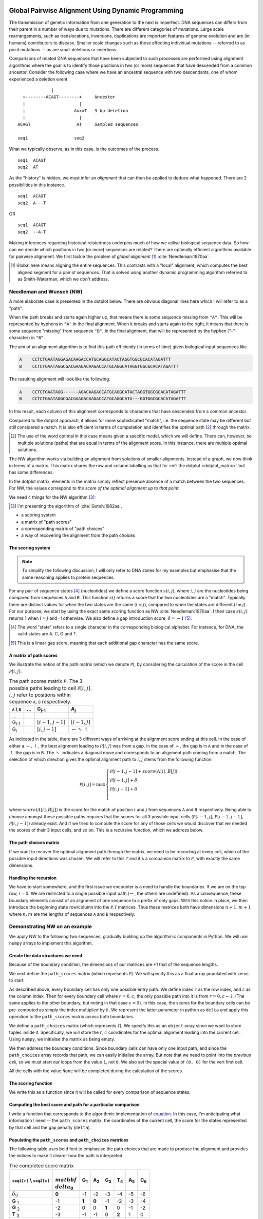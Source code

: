 Global Pairwise Alignment Using Dynamic Programming
===================================================

The transmission of genetic information from one generation to the next is imperfect. DNA sequences can differs from their parent in a number of ways due to mutations. There are different categories of mutations. Large scale rearrangements, such as translocations, inversions, duplications are important features of genome evolution and are (in humans) contributors to disease. Smaller scale changes such as those affecting individual mutations -- referred to as point mutations -- as are small deletions or insertions.

Comparisons of related DNA sequences that have been subjected to such processes are performed using alignment algorithms where the goal is to identify those positions in two (or more) sequences that have descended from a common ancestor. Consider the following case where we have an ancestral sequence with two descendants, one of whom experienced a deletion event.

::

                  |
       +--------ACAGT--------+     Ancestor
       |                     |
       |                   AxxxT   3 bp deletion
       |                     |
     ACAGT                  AT     Sampled sequences

     seq1                  seq2

What we typically observe, as in this case, is the outcomes of the process.

::

    seq1  ACAGT
    seq2  AT

As the "history" is hidden, we must infer an *alignment* that can then be applied to deduce what happened. There are 2 possibilities in this instance.

::

    seq1  ACAGT
    seq2  A---T

OR

::

    seq1  ACAGT
    seq2  --A-T

Making inferences regarding historical relatedness underpins much of how we utilise biological sequence data. So how can we decide which positions in two (or more) sequences are related? There are optimally efficient algorithms available for pairwise alignment. We first tackle the problem of *global alignment* [1]_ :cite:`Needleman:1970aa`.

.. [1] Global here means aligning the entire sequences. This contrasts with a "local" alignment, which computes the best aligned segment for a pair of sequences. That is solved using another dynamic programming algorithm referred to as Smith-Waterman, which we don't address.

Needleman and Wunsch (NW)
-------------------------

A more elaborate case is presented in the dotplot below. There are obvious diagonal lines here which I will refer to as a "path".

.. jupyter-execute::
    :hide-code:

    from cogent3 import make_aligned_seqs

    aln = make_aligned_seqs(data=
    {'A': 'CCTCTGAATAGG------AGACAAGACCATGCAGGCATACTAGGTGGCGCACATAGATTT',
     'B': 'CCTCTGAATAGGCGACGAAGACAAGACCATGCAGGCATA---GGTGGCGCACATAGATTT'}, moltype="dna")
    fig = aln.degap().dotplot(name1="A", name2="B", window=9, threshold=9, title="")
    fig.layout.showlegend = False
    fig.show()

When the path breaks and starts again higher up, that means there is some sequence missing from ``"A"``. This will be represented by hyphens in ``"A"`` in the final alignment. When it breaks and starts again to the right, it means that there is some sequence "missing" from sequence ``"B"``. In the final alignment, that will be represented by the hyphen (`"-"` character) in ``"B"``.

The aim of an alignment algorithm is to find this path efficiently (in terms of time) given biological input sequences like.

.. code-block:: text

    A    CCTCTGAATAGGAGACAAGACCATGCAGGCATACTAGGTGGCGCACATAGATTT
    B    CCTCTGAATAGGCGACGAAGACAAGACCATGCAGGCATAGGTGGCGCACATAGATTT

The resulting alignment will look like the following.

.. code-block:: text

    A    CCTCTGAATAGG------AGACAAGACCATGCAGGCATACTAGGTGGCGCACATAGATTT
    B    CCTCTGAATAGGCGACGAAGACAAGACCATGCAGGCATA---GGTGGCGCACATAGATTT

In this result, each column of this alignment corresponds to characters that have descended from a common ancestor.

Compared to the dotplot approach, it allows for more sophisticated "match", i.e. the sequence state may be different but still considered a match. It is also efficient in terms of computation and identifies the optimal path [2]_ through the matrix.

.. [2] The use of the word optimal in this case means given a specific model, which we will define. There can, however, be multiple solutions (paths) that are equal in terms of the alignment score. In this instance, there are multiple optimal solutions.

The NW algorithm works via building an alignment from solutions of smaller alignments. Instead of a graph, we now think in terms of a matrix. This matrix shares the row and column labelling as that for :ref:`the dotplot  <dotplot_matrix>` but has some differences.

In the dotplot matrix, elements in the matrix simply reflect presence absence of a match between the two sequences. For NW, the values correspond to *the score of the optimal alignment up to that point*.

We need 4 things for the NW algorithm  [3]_:

.. [3] I'm presenting the algorithm of :cite:`Gotoh:1982aa`.

- a scoring system
- a matrix of "path scores"
- a corresponding matrix of "path choices"
- a way of recovering the alignment from the path choices

.. index::
    pair: indel; insertion deletion

The scoring system
^^^^^^^^^^^^^^^^^^

.. note:: To simplify the following discussion, I will only refer to DNA states for my examples but emphasise that the same reasoning applies to protein sequences.

For any pair of sequence states [4]_ (nucleotides) we define a score function :math:`s(i, j)`, where :math:`i, j` are the nucleotides being compared from sequences ``A`` and ``B``. This function :math:`s()` returns a score that the two nucleotides are a "match". Typically there are distinct values for when the two states are the same (:math:`i=j`), compared to when the states are different (:math:`i\neq j`). For our purpose, we start by using the exact same scoring function as NW :cite:`Needleman:1970aa`. I their case :math:`s(i, j)` returns 1 when :math:`i=j` and -1 otherwise. We also define a gap introduction score, :math:`\delta=-1` [5]_.

.. [4] The word "state" refers to a single character in the corresponding biological alphabet. For instance, for DNA, the valid states are A, C, G and T.
.. [5] This is a linear gap score, meaning that each additional gap character has the same score.

A matrix of path scores
^^^^^^^^^^^^^^^^^^^^^^^

We illustrate the notion of the path matrix (which we denote :math:`\mathcal{P}`), by considering the calculation of the score in the cell :math:`\mathcal{P}[i, j]`.

.. csv-table:: The path scores matrix :math:`\mathcal{P}`. The 3 possible paths leading to cell :math:`\mathcal{P}[i, j]`. :math:`i, j` refer to positions within sequence ``A``, ``B`` respectively.
    :name: path_table
    :header: ``A`` |backslash| ``B``, ..., G\ :sub:`j-1`,A\ :sub:`j`

    ..., , ,
    G\ :sub:`i-1`, ,":math:`[i-1,j-1]`",":math:`[i-1,j]`"
    G\ :sub:`i`, ,":math:`[i,j-1]`", ":math:`\leftarrow \nwarrow \uparrow`"

As indicated in the table, there are 3 different ways of arriving at the alignment score ending at this cell. In the case of either a :math:`\leftarrow, \uparrow`, the best alignment leading to :math:`\mathcal{P}[i, j]` was from a gap. In the case of :math:`\leftarrow`, the gap is in ``A`` and in the case of :math:`\uparrow` the gap is in ``B``. The :math:`\nwarrow` indicates a diagonal move and corresponds to an alignment path coming from a match. The selection of which direction gives the optimal alignment path to :math:`i, j` stems from the following function

.. math::
    :name: path_score

    \mathcal{P}[i, j] = \max
    \begin{cases}
    \mathcal{P}[i-1, j-1] + score(A[i], B[j])\\
    \mathcal{P}[i-1, j] + \delta\\
    \mathcal{P}[i, j-1] + \delta\\
    \end{cases}

where :math:`score(A[i], B[j])` is the *score* for the match of position :math:`i` and :math:`j` from sequences ``A`` and ``B`` respectively. Being able to choose amongst these possible paths requires that the scores for all 3 possible input cells (:math:`\mathcal{P}[i-1,j]`, :math:`\mathcal{P}[i-1,j-1]`, :math:`\mathcal{P}[i,j-1]`) already exist. And if we tried to compute the score for any of those cells we would discover that we needed the scores of their 3 input cells, and so on. This is a recursive function, which we address below.

The path choices matrix
^^^^^^^^^^^^^^^^^^^^^^^

If we want to recover the optimal alignment path through the matrix, we need to be recording at every cell, which of the possible input directions was chosen. We will refer to this :math:`\mathcal{T}` and it's a companion matrix to :math:`\mathcal{P}`, with exactly the same dimensions.

Handling the recursion
^^^^^^^^^^^^^^^^^^^^^^

We have to start somewhere, and the first issue we encounter is a need to handle the boundaries. If we are on the top row, :math:`i=0`. We are restricted to a single possible input path (:math:`\leftarrow`, the others are undefined). As a consequence, these boundary elements consist of an alignment of one sequence to a prefix of only gaps. With this notion in place, we then introduce the beginning state row/column into the :math:`\mathcal{P, T}` matrices. Thus these matrices both have dimensions :math:`n+1, m+1` where :math:`n, m` are the lengths of sequences ``A`` and ``B`` respectively.

Demonstrating NW on an example
------------------------------

We apply NW to the following two sequences, gradually building up the algorithmic components in Python. We will use ``numpy`` arrays to implement this algorithm.

.. jupyter-execute::

    seq1 = "GGTAC"
    seq2 = "GAGTAC"

Create the data structures we need
^^^^^^^^^^^^^^^^^^^^^^^^^^^^^^^^^^

Because of the boundary condition, the dimensions of our matrices are +1 that of the sequence lengths.

.. jupyter-execute::

    dim_r = len(seq1) + 1
    dim_c = len(seq2) + 1

We next define the ``path_scores`` matrix (which represents :math:`\mathcal{P}`). We will specify this as a float array populated with zeros to start.

.. jupyter-execute::

    import numpy

    path_scores = numpy.zeros((dim_r, dim_c), dtype=float)

As described above, every boundary cell has only one possible entry path. We define index ``r`` as the row index, and ``c`` as the column index. Then for every boundary cell where :math:`r=0, c`, the only possible path into it is from :math:`r=0, c-1`. (The same applies to the other boundary, but noting in that case :math:`c=0`). In this case, the scores for the boundary cells can be pre-computed as simply the index multiplied by :math:`\delta`. We represent the latter parameter in python as ``delta`` and apply this operation to the ``path_scores`` matrix across both boundaries.

.. jupyter-execute::

    delta = -1

    for r in range(dim_r):
        path_scores[r, 0] = delta * r

    for c in range(dim_c):
        path_scores[0, c] = delta * c

    path_scores

We define a ``path_choices`` matrix (which represents :math:`\mathcal{T}`). We specify this as an ``object`` array since we want to store tuples inside it. Specifically, we will store the :math:`r, c` coordinates for the optimal alignment leading into the current cell. Using ``numpy``, we initialise the matrix as being empty.

.. jupyter-execute::

    path_choices = numpy.empty((dim_r, dim_c), dtype=object)

We then address the boundary conditions. Since boundary cells can have only one input path, and since the ``path_choices`` array records that path, we can easily initialise the array. But note that we need to point into the *previous cell*, so we must start our loops from the value ``1``, not ``0``. We also set the special value of ``(0, 0)`` for the vert first cell.

.. jupyter-execute::

    path_choices[0, 0] = (0, 0)

    for r in range(1, dim_r):
        path_choices[r, 0] = (r - 1, 0)

    for c in range(1, dim_c):
        path_choices[0, c] = (0, c - 1)

    path_choices

All the cells with the value ``None`` will be completed during the calculation of the scores.

The scoring function
^^^^^^^^^^^^^^^^^^^^

We write this as a function since it will be called for every comparison of sequence states.

.. jupyter-execute::

    def score_match(a, b):
        if a == b:
            val = 1
        else:
            val = -1
        return val

    score_match("A", "C")

.. jupyter-execute::

    score_match("A", "A")

Computing the best score and path for a particular comparison
^^^^^^^^^^^^^^^^^^^^^^^^^^^^^^^^^^^^^^^^^^^^^^^^^^^^^^^^^^^^^

I write a function that corresponds to the algorithmic implementation of `equation <path_score>`_. In this case, I'm anticipating what information I need -- the ``path_scores`` matrix, the coordinates of the current cell, the score for the states represented by that cell and the gap penalty (``delta``).

.. jupyter-execute::

    def get_best_score_path(path_scores, r, c, score, delta):
        match_path = (r - 1, c - 1)
        match_score = path_scores[match_path] + score

        left_path = (r, c - 1)
        left_score = path_scores[left_path] + delta

        up_path = (r - 1, c)
        up_score = path_scores[up_path] + delta

        # call max on lists with [score, path coord]
        # This function will select based on score first, then break ties using
        # path coord

        best_score_path = max(
            [match_score, match_path], [left_score, left_path], [up_score, up_path]
        )

        return best_score_path

Populating the ``path_scores`` and ``path_choices`` matrices
^^^^^^^^^^^^^^^^^^^^^^^^^^^^^^^^^^^^^^^^^^^^^^^^^^^^^^^^^^^^

.. jupyter-execute::

    for r, base1 in enumerate(seq1, 1):
        for c, base2 in enumerate(seq2, 1):
            score = score_match(base1, base2)
            best_score, best_path = get_best_score_path(path_scores, r, c, score, delta)
            path_scores[r, c] = best_score
            path_choices[r, c] = best_path

    path_scores

The following table uses bold font to emphasise the path choices that are made to produce the alignment and provides the indices to make it clearer how the path is interpreted.

.. csv-table:: The completed score matrix
    :header: ``seq1[r]`` |backslash| ``seq2[c]``,:math:`\\mathbf \\delta_0`,G\ :sub:`1`,A\ :sub:`2`,G\ :sub:`3`,T\ :sub:`4`,A\ :sub:`5`,C\ :sub:`6`

    ":math:`\delta_0`",          "**0**",       "-1",       "-2",       "-3",       "-4",       "-5",       "-6"
    **G**  :sub:`1`,              "-1",    "**1**",    "**0**",       "-1",       "-2",       "-3",       "-4"
    **G**  :sub:`2`,             "-2",        "0",        "0",    "**1**",        "0",       "-1",       "-2"
    **T**  :sub:`3`,              "-3",       "-1",       "-1",        "0",    "**2**",        "1",        "0"
    **A**  :sub:`4`,              "-4",       "-2",        "0",       "-1",        "1",    "**3**",        "2"
    **C**  :sub:`5`,              "-5",       "-3",       "-1",       "-1",        "0",        "2",    "**4**"

.. jupyter-execute::

    path_choices

The exciting bit -- the Viterbi algorithm!
^^^^^^^^^^^^^^^^^^^^^^^^^^^^^^^^^^^^^^^^^^

The NW algorithm is a solution to the complex challenge of finding the optimal global alignment. Up to now it's been quite mundane and very conventional. The elegance and efficiency of NW stems from this step -- the traceback. This part is referred to as the Viterbi algorithm, which is a :index:`dynamic programming` solution for efficiently tracing back the optimal path through the matrix. It's referred to as a traceback since the final path score is at the very end of the matrix.

We will solve this using a ``while`` loop since we don't know precisely how many steps this will take. Our ``while`` loop exit condition will be based on having reached a ``path_choices`` cell whose value is ``(0, 0)``. Since we are tracing back the alignment, our initial coordinate for ``path_choices`` is the very last cell.

.. jupyter-execute::

    r = len(seq1)
    c = len(seq2)

We then define two lists which we will use to hold the aligned sequences as they are built.

.. jupyter-execute::

    aligned_1 = []
    aligned_2 = []

.. jupyter-execute::

    while (r, c) != (0, 0):
        # the next step backwards
        r_next, c_next = path_choices[r, c]
        base1 = "-" if r_next == r else seq1[r - 1]
        base2 = "-" if c_next == c else seq2[c - 1]
        aligned_1.append(base1)
        aligned_2.append(base2)

        r, c = r_next, c_next

So that didn't fail -- awesome! But our sequences are actually in reverse order (we did start at the end of the alignment after all). So to recover them in their correct orientation, we simply reverse the lists and transform them into a string.

.. jupyter-execute::

    aligned_1.reverse()
    aligned_1 = "".join(aligned_1)

    aligned_2.reverse()
    aligned_2 = "".join(aligned_2)

    print(f"seq1: {aligned_1}", f"seq2: {aligned_2}", sep="\n")

Aligning the sequences from the dotplot example
-----------------------------------------------

So how well does our algorithm go in aligning the sequences we used for the doplot example at the top? If you try it, you will likely see the following.

.. code-block:: text

    A: CCTCTGAATAGG - -A - GA - --CAAGACCATGCAGGCATACTAGGTGGCGCACATAGATTT
    B: CCTCTGAATAGGCGACGAAGACAAGACCATGCAGGCATA - --GGTGGCGCACATAGATTT

This is not the same. The single large gap in ``A`` from the above has now been fragmented into multiple smaller gaps. This illustrates a limitation of the linear gap score. Examination of real biological sequences indicates that indels tend to affect multiple adjacent positions. For instance, in a protein coding gene indels sizes are products of 3. This has the effect of maintaining the reading frame. A more advanced indel (e.g. an affine gap) model is used to represent this property. We don't address that here aside from saying this is just one of the ways alignment algorithms have improved since the original NW publication.

Exercises
=========

#. Convert the above code into functions so that you can align any pair of sequences you like.

#. Write some tests of your functions to make sure they are working correctly. For instance, if you give two sequences that are completely different (e.g. "AAAA" and "TTTT"), what should you see? Does the algorithm generate that?

#. Modify the scoring function to be more tuned to DNA sequences. Specifically, allow transitions (changes between pyrimidines or between purines) to have a higher match score than transversions, but less than a perfect match.

------

.. rubric:: Citations

.. bibliography:: /references.bib
    :filter: docname in docnames
    :style: alpha

.. |backslash| replace:: \\

